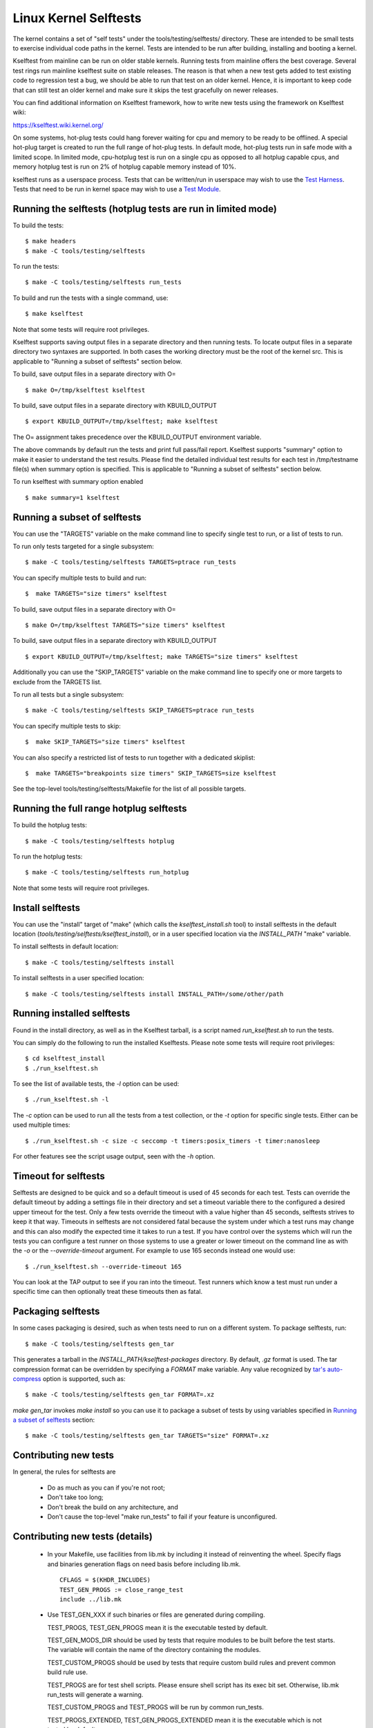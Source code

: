 ======================
Linux Kernel Selftests
======================

The kernel contains a set of "self tests" under the tools/testing/selftests/
directory. These are intended to be small tests to exercise individual code
paths in the kernel. Tests are intended to be run after building, installing
and booting a kernel.

Kselftest from mainline can be run on older stable kernels. Running tests
from mainline offers the best coverage. Several test rings run mainline
kselftest suite on stable releases. The reason is that when a new test
gets added to test existing code to regression test a bug, we should be
able to run that test on an older kernel. Hence, it is important to keep
code that can still test an older kernel and make sure it skips the test
gracefully on newer releases.

You can find additional information on Kselftest framework, how to
write new tests using the framework on Kselftest wiki:

https://kselftest.wiki.kernel.org/

On some systems, hot-plug tests could hang forever waiting for cpu and
memory to be ready to be offlined. A special hot-plug target is created
to run the full range of hot-plug tests. In default mode, hot-plug tests run
in safe mode with a limited scope. In limited mode, cpu-hotplug test is
run on a single cpu as opposed to all hotplug capable cpus, and memory
hotplug test is run on 2% of hotplug capable memory instead of 10%.

kselftest runs as a userspace process.  Tests that can be written/run in
userspace may wish to use the `Test Harness`_.  Tests that need to be
run in kernel space may wish to use a `Test Module`_.

Running the selftests (hotplug tests are run in limited mode)
=============================================================

To build the tests::

  $ make headers
  $ make -C tools/testing/selftests

To run the tests::

  $ make -C tools/testing/selftests run_tests

To build and run the tests with a single command, use::

  $ make kselftest

Note that some tests will require root privileges.

Kselftest supports saving output files in a separate directory and then
running tests. To locate output files in a separate directory two syntaxes
are supported. In both cases the working directory must be the root of the
kernel src. This is applicable to "Running a subset of selftests" section
below.

To build, save output files in a separate directory with O= ::

  $ make O=/tmp/kselftest kselftest

To build, save output files in a separate directory with KBUILD_OUTPUT ::

  $ export KBUILD_OUTPUT=/tmp/kselftest; make kselftest

The O= assignment takes precedence over the KBUILD_OUTPUT environment
variable.

The above commands by default run the tests and print full pass/fail report.
Kselftest supports "summary" option to make it easier to understand the test
results. Please find the detailed individual test results for each test in
/tmp/testname file(s) when summary option is specified. This is applicable
to "Running a subset of selftests" section below.

To run kselftest with summary option enabled ::

  $ make summary=1 kselftest

Running a subset of selftests
=============================

You can use the "TARGETS" variable on the make command line to specify
single test to run, or a list of tests to run.

To run only tests targeted for a single subsystem::

  $ make -C tools/testing/selftests TARGETS=ptrace run_tests

You can specify multiple tests to build and run::

  $  make TARGETS="size timers" kselftest

To build, save output files in a separate directory with O= ::

  $ make O=/tmp/kselftest TARGETS="size timers" kselftest

To build, save output files in a separate directory with KBUILD_OUTPUT ::

  $ export KBUILD_OUTPUT=/tmp/kselftest; make TARGETS="size timers" kselftest

Additionally you can use the "SKIP_TARGETS" variable on the make command
line to specify one or more targets to exclude from the TARGETS list.

To run all tests but a single subsystem::

  $ make -C tools/testing/selftests SKIP_TARGETS=ptrace run_tests

You can specify multiple tests to skip::

  $  make SKIP_TARGETS="size timers" kselftest

You can also specify a restricted list of tests to run together with a
dedicated skiplist::

  $  make TARGETS="breakpoints size timers" SKIP_TARGETS=size kselftest

See the top-level tools/testing/selftests/Makefile for the list of all
possible targets.

Running the full range hotplug selftests
========================================

To build the hotplug tests::

  $ make -C tools/testing/selftests hotplug

To run the hotplug tests::

  $ make -C tools/testing/selftests run_hotplug

Note that some tests will require root privileges.


Install selftests
=================

You can use the "install" target of "make" (which calls the `kselftest_install.sh`
tool) to install selftests in the default location (`tools/testing/selftests/kselftest_install`),
or in a user specified location via the `INSTALL_PATH` "make" variable.

To install selftests in default location::

   $ make -C tools/testing/selftests install

To install selftests in a user specified location::

   $ make -C tools/testing/selftests install INSTALL_PATH=/some/other/path

Running installed selftests
===========================

Found in the install directory, as well as in the Kselftest tarball,
is a script named `run_kselftest.sh` to run the tests.

You can simply do the following to run the installed Kselftests. Please
note some tests will require root privileges::

   $ cd kselftest_install
   $ ./run_kselftest.sh

To see the list of available tests, the `-l` option can be used::

   $ ./run_kselftest.sh -l

The `-c` option can be used to run all the tests from a test collection, or
the `-t` option for specific single tests. Either can be used multiple times::

   $ ./run_kselftest.sh -c size -c seccomp -t timers:posix_timers -t timer:nanosleep

For other features see the script usage output, seen with the `-h` option.

Timeout for selftests
=====================

Selftests are designed to be quick and so a default timeout is used of 45
seconds for each test. Tests can override the default timeout by adding
a settings file in their directory and set a timeout variable there to the
configured a desired upper timeout for the test. Only a few tests override
the timeout with a value higher than 45 seconds, selftests strives to keep
it that way. Timeouts in selftests are not considered fatal because the
system under which a test runs may change and this can also modify the
expected time it takes to run a test. If you have control over the systems
which will run the tests you can configure a test runner on those systems to
use a greater or lower timeout on the command line as with the `-o` or
the `--override-timeout` argument. For example to use 165 seconds instead
one would use::

   $ ./run_kselftest.sh --override-timeout 165

You can look at the TAP output to see if you ran into the timeout. Test
runners which know a test must run under a specific time can then optionally
treat these timeouts then as fatal.

Packaging selftests
===================

In some cases packaging is desired, such as when tests need to run on a
different system. To package selftests, run::

   $ make -C tools/testing/selftests gen_tar

This generates a tarball in the `INSTALL_PATH/kselftest-packages` directory. By
default, `.gz` format is used. The tar compression format can be overridden by
specifying a `FORMAT` make variable. Any value recognized by `tar's auto-compress`_
option is supported, such as::

    $ make -C tools/testing/selftests gen_tar FORMAT=.xz

`make gen_tar` invokes `make install` so you can use it to package a subset of
tests by using variables specified in `Running a subset of selftests`_
section::

    $ make -C tools/testing/selftests gen_tar TARGETS="size" FORMAT=.xz

.. _tar's auto-compress: https://www.gnu.org/software/tar/manual/html_node/gzip.html#auto_002dcompress

Contributing new tests
======================

In general, the rules for selftests are

 * Do as much as you can if you're not root;

 * Don't take too long;

 * Don't break the build on any architecture, and

 * Don't cause the top-level "make run_tests" to fail if your feature is
   unconfigured.

Contributing new tests (details)
================================

 * In your Makefile, use facilities from lib.mk by including it instead of
   reinventing the wheel. Specify flags and binaries generation flags on
   need basis before including lib.mk. ::

    CFLAGS = $(KHDR_INCLUDES)
    TEST_GEN_PROGS := close_range_test
    include ../lib.mk

 * Use TEST_GEN_XXX if such binaries or files are generated during
   compiling.

   TEST_PROGS, TEST_GEN_PROGS mean it is the executable tested by
   default.

   TEST_GEN_MODS_DIR should be used by tests that require modules to be built
   before the test starts. The variable will contain the name of the directory
   containing the modules.

   TEST_CUSTOM_PROGS should be used by tests that require custom build
   rules and prevent common build rule use.

   TEST_PROGS are for test shell scripts. Please ensure shell script has
   its exec bit set. Otherwise, lib.mk run_tests will generate a warning.

   TEST_CUSTOM_PROGS and TEST_PROGS will be run by common run_tests.

   TEST_PROGS_EXTENDED, TEST_GEN_PROGS_EXTENDED mean it is the
   executable which is not tested by default.

   TEST_FILES, TEST_GEN_FILES mean it is the file which is used by
   test.

   TEST_INCLUDES is similar to TEST_FILES, it lists files which should be
   included when exporting or installing the tests, with the following
   differences:

    * symlinks to files in other directories are preserved
    * the part of paths below tools/testing/selftests/ is preserved when
      copying the files to the output directory

   TEST_INCLUDES is meant to list dependencies located in other directories of
   the selftests hierarchy.

 * First use the headers inside the kernel source and/or git repo, and then the
   system headers.  Headers for the kernel release as opposed to headers
   installed by the distro on the system should be the primary focus to be able
   to find regressions. Use KHDR_INCLUDES in Makefile to include headers from
   the kernel source.

 * If a test needs specific kernel config options enabled, add a config file in
   the test directory to enable them.

   e.g: tools/testing/selftests/android/config

 * Create a .gitignore file inside test directory and add all generated objects
   in it.

 * Add new test name in TARGETS in selftests/Makefile::

    TARGETS += android

 * All changes should pass::

    kselftest-{all,install,clean,gen_tar}
    kselftest-{all,install,clean,gen_tar} O=abo_path
    kselftest-{all,install,clean,gen_tar} O=rel_path
    make -C tools/testing/selftests {all,install,clean,gen_tar}
    make -C tools/testing/selftests {all,install,clean,gen_tar} O=abs_path
    make -C tools/testing/selftests {all,install,clean,gen_tar} O=rel_path

Test Module
===========

Kselftest tests the kernel from userspace.  Sometimes things need
testing from within the kernel, one method of doing this is to create a
test module.  We can tie the module into the kselftest framework by
using a shell script test runner.  ``kselftest/module.sh`` is designed
to facilitate this process.  There is also a header file provided to
assist writing kernel modules that are for use with kselftest:

- ``tools/testing/selftests/kselftest_module.h``
- ``tools/testing/selftests/kselftest/module.sh``

Note that test modules should taint the kernel with TAINT_TEST. This will
happen automatically for modules which are in the ``tools/testing/``
directory, or for modules which use the ``kselftest_module.h`` header above.
Otherwise, you'll need to add ``MODULE_INFO(test, "Y")`` to your module
source. selftests which do not load modules typically should not taint the
kernel, but in cases where a non-test module is loaded, TEST_TAINT can be
applied from userspace by writing to ``/proc/sys/kernel/tainted``.

How to use
----------

Here we show the typical steps to create a test module and tie it into
kselftest.  We use kselftests for lib/ as an example.

1. Create the test module

2. Create the test script that will run (load/unload) the module
   e.g. ``tools/testing/selftests/lib/printf.sh``

3. Add line to config file e.g. ``tools/testing/selftests/lib/config``

4. Add test script to makefile  e.g. ``tools/testing/selftests/lib/Makefile``

5. Verify it works:

.. code-block:: sh

   # Assumes you have booted a fresh build of this kernel tree
   cd /path/to/linux/tree
   make kselftest-merge
   make modules
   sudo make modules_install
   make TARGETS=lib kselftest

Example Module
--------------

A bare bones test module might look like this:

.. code-block:: c

   // SPDX-License-Identifier: GPL-2.0+

   #define pr_fmt(fmt) KBUILD_MODNAME ": " fmt

   #include "../tools/testing/selftests/kselftest_module.h"

   KSTM_MODULE_GLOBALS();

   /*
    * Kernel module for testing the foobinator
    */

   static int __init test_function()
   {
           ...
   }

   static void __init selftest(void)
   {
           KSTM_CHECK_ZERO(do_test_case("", 0));
   }

   KSTM_MODULE_LOADERS(test_foo);
   MODULE_AUTHOR("John Developer <jd@fooman.org>");
   MODULE_LICENSE("GPL");
   MODULE_INFO(test, "Y");

Example test script
-------------------

.. code-block:: sh

    #!/bin/bash
    # SPDX-License-Identifier: GPL-2.0+
    $(dirname $0)/../kselftest/module.sh "foo" test_foo


Test Harness
============

The kselftest_harness.h file contains useful helpers to build tests.  The
test harness is for userspace testing, for kernel space testing see `Test
Module`_ above.

The tests from tools/testing/selftests/seccomp/seccomp_bpf.c can be used as
example.

Example
-------

.. kernel-doc:: tools/testing/selftests/kselftest_harness.h
    :doc: example


Helpers
-------

.. kernel-doc:: tools/testing/selftests/kselftest_harness.h
    :functions: TH_LOG TEST TEST_SIGNAL FIXTURE FIXTURE_DATA FIXTURE_SETUP
                FIXTURE_TEARDOWN TEST_F TEST_HARNESS_MAIN FIXTURE_VARIANT
                FIXTURE_VARIANT_ADD

Operators
---------

.. kernel-doc:: tools/testing/selftests/kselftest_harness.h
    :doc: operators

.. kernel-doc:: tools/testing/selftests/kselftest_harness.h
    :functions: ASSERT_EQ ASSERT_NE ASSERT_LT ASSERT_LE ASSERT_GT ASSERT_GE
                ASSERT_NULL ASSERT_TRUE ASSERT_NULL ASSERT_TRUE ASSERT_FALSE
                ASSERT_STREQ ASSERT_STRNE EXPECT_EQ EXPECT_NE EXPECT_LT
                EXPECT_LE EXPECT_GT EXPECT_GE EXPECT_NULL EXPECT_TRUE
                EXPECT_FALSE EXPECT_STREQ EXPECT_STRNE
